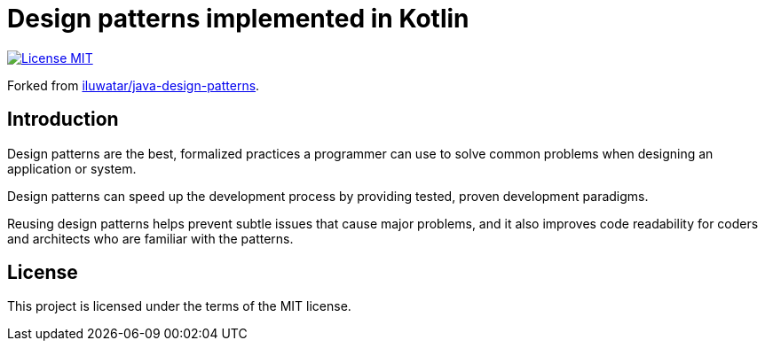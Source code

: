 = Design patterns implemented in Kotlin

image:https://img.shields.io/badge/license-MIT-blue.svg["License MIT",link=https://raw.githubusercontent.com/ltyocg/kotlin-design-patterns/master/LICENSE.md]

Forked from https://github.com/iluwatar/java-design-patterns[iluwatar/java-design-patterns].

== Introduction

Design patterns are the best, formalized practices a programmer can use to solve common problems when designing an application or system.

Design patterns can speed up the development process by providing tested, proven development paradigms.

Reusing design patterns helps prevent subtle issues that cause major problems, and it also improves code readability for coders and architects who are familiar with the patterns.

== License

This project is licensed under the terms of the MIT license.
